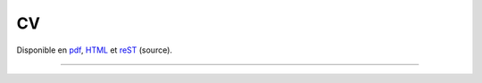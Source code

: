 CV
==

Disponible en pdf_, HTML_ et reST_ (source).

--------------------------------

.. raw:: html

    <script src="https://cdnjs.cloudflare.com/ajax/libs/jquery/3.2.1/jquery.min.js"></script>
    <script>
        $(document).ready(function(){
            $('#cv_generated').load('https://rawgit.com/second-reality/cv/master/cv.html');
    });
    </script>
    <div id="cv_generated"></div>

.. _HTML: https://rawgit.com/second-reality/cv/master/cv.html
.. _reST: https://rawgit.com/second-reality/cv/master/cv.rst
.. _pdf: https://rawgit.com/second-reality/cv/master/cv.pdf
